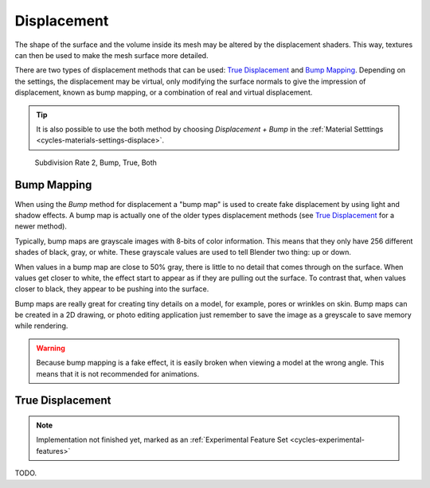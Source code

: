 .. _render-cycles-materials-displacement:

************
Displacement
************

The shape of the surface and the volume inside its mesh may be altered by the displacement shaders.
This way, textures can then be used to make the mesh surface more detailed.

There are two types of displacement methods that can be used: `True Displacement`_  and `Bump Mapping`_.
Depending on the settings, the displacement may be virtual,
only modifying the surface normals to give the impression of displacement,
known as bump mapping, or a combination of real and virtual displacement.

.. tip::

   It is also possible to use the both method by choosing *Displacement + Bump*
   in the :ref:`Material Setttings <cycles-materials-settings-displace>`.

.. figure:: /images/cycles_materials_displacement_example.png

   Subdivision Rate 2, Bump, True, Both


Bump Mapping
============

When using the *Bump* method for displacement a "bump map" is used to create fake displacement
by using light and shadow effects. A bump map is actually one of the older types displacement methods
(see `True Displacement`_ for a newer method).

Typically, bump maps are grayscale images with 8-bits of color information.
This means that they only have 256 different shades of black, gray, or white.
These grayscale values are used to tell Blender two thing: up or down.

When values in a bump map are close to 50% gray, there is little to no detail that comes through on the surface.
When values get closer to white, the effect start to appear as if they are pulling out the surface.
To contrast that, when values closer to black, they appear to be pushing into the surface.

Bump maps are really great for creating tiny details on a model, for example, pores or wrinkles on skin.
Bump maps can be created in a 2D drawing,
or photo editing application just remember to save the image as a greyscale to save memory while rendering.

.. warning::

   Because bump mapping is a fake effect, it is easily broken when viewing a model at the wrong angle.
   This means that it is not recommended for animations.


.. _render-cycles-materials-displacement-true:

True Displacement
=================

.. note::

   Implementation not finished yet, marked as an :ref:`Experimental Feature Set <cycles-experimental-features>`

TODO.
